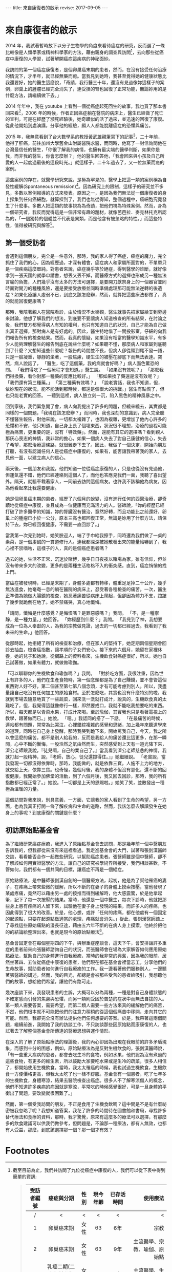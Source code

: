 #+options: toc:nil
#+BEGIN_EXPORT html
---
title: 來自康復者的啟示
revise: 2017-09-05
---
#+END_EXPORT

* 來自康復者的啟示

  2014 年，我試著暫時放下以分子生物學的角度來看待癌症的研究，反而選了一條比較像是人類學家或精神科學家的方法，藉由親身的調查與訪問[fn:1]，去向那些從癌症中康復的人學習，試著解開癌症這疾病的神祕面紗。

  我訪問的第一個癌症康復者，是個卵巢癌末期的患者，然而，在沒有接受任何治療的情況下，才半年，就已經無藥而癒。當我見到她時，我甚至覺得她的健康狀態比我還要好，她的醫生這麼說，「奇蹟，我行醫三十年，還沒有見過像妳這樣子的案例，卵巢上的腫瘤已經完全消失了，連受損的腎也回復了正常功能，無論妳用的是什麼方法，請繼續做下去。」

  2014 年年中，我在 youtube 上看到一個從癌症起死回生的故事，我也買了那本書回來看[fn:2]，2006 年的時候，作者正因癌症躺在醫院的病床上，醫生已經做了死亡的宣判，可是在經歷了瀕死經驗後，她奇蹟似的活了過來，並迅速的回復了康復。從此他開始到處演講，分享他的經驗，願人人都能脫離癌症的恐懼與痛苦。

  2015 年，我無意看到了台大數學系的教授黃武雄親筆寫下的記事[fn:3]，二十年前，他得了肝癌，前往加州大學舊金山附屬醫院求醫，而同時，他寫了一封信詢問他在台灣最信任的醫生，「你很了解我的病情，也擁有最尖端的醫學判斷，如果你是我，而非我的醫生，你會怎麼辦？」他的醫生回答他，「我會回來與小孩及自己所愛的人一起度過最後的這段時光。」就這樣子，二十年過去了，又一位無藥而癒的案例。

  這些案例的存在，就醫學研究來說，是極為罕見的，醫學上把這一類的案例稱為自發性緩解(Spontaneous remission)[fn:4]。因為研究上的限制，這樣子的研究並不多見，多數以案例報導的方式來發表。原因之一，是因為我們無法從一個康復者的身上採集到任何癌細胞，就算採到了，我們也無從得知，整個過程中，癌細胞究竟發生了什麼事。多數人把這類的故事視為為奇蹟，把他們視為特殊案例。然而，身為一個研究者，我反而覺得這是一個非常有趣的題材，就像芭芭拉．麥克林托克所認為的，「一個獨特的個體並不代表是異類，而是他含有被忽略的特性。」而這些特性，值得被研究與解答[fn:5]。

** 第一個受訪者
   會遇到這個朋友，完全是一件意外，那時，我的家人得了癌症，癌症的魔力，完全抓住了我們的心，因為經歷過，才深有體會，癌症病人和家屬所面對的，不單單只是一個疾病這麼單純。對患者來說，癌症幾乎等於絕症，得到醫學的診斷，就好像拿到一張天國的就學申請書，想丟又丟不掉，而醫療方式的選擇也形成另一種無法言喻的負擔，人們幾乎沒有太多的方法可選擇，是要開刀獻祭身上的一個器官並同時面對開刀的種種風險，還是要接受放療並同時準備處理那可能無法逆轉的後遺症？如果化療讓人虛弱不已，到底又該怎麼辦，然而，就算把這些療法都做了，真的就能回復健康嗎？

   那時，我陪著親人在醫院看診，由於情況不太樂觀，醫生就事先把家屬給支到旁邊來討論，他想了解我們的想法，到底要不要讓病人知道檢查的所有結果，在討論之後，我們雙方都覺得病人有知的權利，也只有知道自己的狀況，自己才能為自己做出真正選擇，那對病人是有好處的。因此，醫生特地借了一間投影室，仔細的向我們報告所有的檢查結果。然而，我真的懷疑，如果沒有相當的醫學知識水平，有多少人能夠理解醫生的報告到底在說些什麼呢？如果聽不懂，那麼病人和家屬到底聽到了什麼？又想知道些什麼呢？報告的時間並不長，但病人卻從頭到尾不發一語，只是一臉凝重，靜靜的坐著，一股焦慮，硬生生的被壓在腳底下而無法表達。突然，病人說話了， 「醫生，吃了這個藥，我的病就會好嗎？」病人面色驚恐的問。 「我們得吃了一個療程才會知道。」醫生說。 「如果沒有效呢？」 「那麼我們得換藥，看你對那一種藥的反應比較好。」 「那如果換了藥還是沒有效呢？」 「我們還有第三種藥。」 「第三種藥有效嗎？」 「說老實話，我也不知道，但，依妳現在的狀況，能不能活到那時候，都還是個很大的挑戰。」醫生有點慌了，但也只能老實的回答。 一聽到這裡，病人臉立刻一沉，陷入黑色的精神風暴之中。

   回到家後，我們緊急開了會，病人向我提出了許多的問題，但繞來繞去，其實都是同樣的一個問題，「我現在該怎麼辦？」而同時，我也深刻的意識到，病人完全聽不懂醫生報告，對他來說，一切都太複雜了，也因為複雜，更增加了他內心許多的恐懼和不安，他只知道，自己身上長了個壞東西，狀況很不理想，治療的過程可能極為痛苦，更重要的是，沒有「特效藥」。然而，還能有其它的選擇嗎？看到親人那灰心喪志的神情，我非常的擔心，如果一個病人失去了對自己康健的信心，失去了希望，那麼治療這條路，就很難走下去了。因此，我做了一個決定，開始向朋友打聽，有沒有認識任何人是從癌症中康復的，如果有，能否讓我帶著我的家人，去見他一面，以建立病人的信心。

   兩天後，一個朋友和我說，他們知道一位從癌症康復的人，只是也從沒有見過他，但運氣還不錯，他們已經連絡到這個人了，而他也答應見我們一面，我聽了喜出望外。隔天，就驅車載著家人，一同前去訪問這個病友。也許我不該稱他為病友，因為他看起來比我還要健康。

   她是個卵巢癌末期的患者，經歷了六個月的蛻變，沒有進行任何的西醫治療，卻奇蹟地從癌症中康復，並且成為一位健康而充滿活力的人。醫師說，「妳的經歷已經打破了許多醫學的知識，妳的腎臟沒有醫治，竟然好轉，而且功能比之前還好，卵巢上的腫瘤已小於一公分，原本三高也都回復正常，無論是妳用了什麼方法，請保持下去，妳已經回復健康，不需要一直回診了。」

   當我第一次見到她時，她笑臉迎人，端了手巾給我擦手，同時還為我們做了一桌的素菜，是一個虔誠的一貫道修行人。連我都深深被她散發出來的能量給嚇到了，我心裡不禁嘀咕，這樣子的人，真的是個癌症患者嗎？

   過去的她，生活不正常，沉迷於賭博，幾乎日日夜夜以賭場為家，雖有信仰，但並沒有帶來多大的改變，更多的是兩種生活格格不入的衝突感。直到，癌症悄悄的找上門。

   當癌症被發現時，已經是末期了，身體多處都有轉移，體重足足掉二十公斤，幾乎無法進食，她奄奄一息的躺在醫院的病床上，忍受著各種檢查的痛苦。一次，醫生正準備為她做大腸鏡的檢查，她忍著痛苦從病床上爬起，但卻因為體力不支，踉蹌了幾步就跪倒在地了。她不禁痛哭，真心地懺悔。

   「請問，懺悔是什麼感覺？是悔恨嗎？是罪惡感嗎？」我問。 「不，是一種寧靜，是一種力量。」她回答。 「妳經歷到什麼？」我問。 「我見到了神，我想要成為一位為人奉獻的人，為我的宗教做見證，過去的一切都已經過去。我看到了我未來的生命。」他回答。

   從那時起，她拒絕了所有的檢查和治療，但在家人的堅持下，她定期兩個星期會回診去抽血，檢查癌指數，讓孝順的子女們安心。接下來的六個月，她留在家裡休養，她的兒子和她說，從網路上的資料看來，生機飲食對癌症很好，所以，她也自己試著做，如果有體力，就做做瑜伽。

   「可以聊聊你的生機飲食和瑜伽嗎？」我問。
   「對於吃方面，我很注重，因為世上有許多的人，他們在生產食物時，第一個念頭都是為了自己賺錢，並不會管這個東西對人好不好，第二個甚至第七第八個念頭，才有可能考慮到別人。所以，我盡量讓自己吃沒有任何加工的原始食材。至於怎麼吃，其實也沒有什麼特別的啦，我就到市場去隨意地買了一些蔬菜，回來洗一洗就打成汁，說真的，生機飲食真的太難吃了，但，我覺得這就像修行一樣，即然要戒口，我就不能吃我想要吃的東西。所以，每天都是以青菜水果，打成汁來喝。至於瑜伽，其實我也只是看著電視上的教學，跟著做而已。」她說。
   「嗯。」我認同的搭了一下話。
   「在最痛苦的時候，連站都有問題，常常為此哭泣，心裡錯綜複雜的感覺和思緒，加上幾年來聽道學來的道理，同時在自己身上發酵，那時我哭到跪下來，開始罵我自己，今天，我之所以會這麼的痛苦，都不是別人給我的，反而是我給人的痛苦還比這更多，在那一瞬間，心中不斷的慚悔，一股浩然之氣由然而生，突然感受到上天有一道光降下來，濟公老師跟我說，『徒兒啊，自己的業自己了。』當我看到濟公老師慈悲的神情，我就打起一股精神，說，『老師，放心，徒兒還撐得住。』」她繼續說。 「老實說，當我發現一切都沒得依靠時，那時，我能做的，就是依靠三寶。人施不上力的地方，就交給上天，依靠三寶。也奇怪，幾個月後，我的身體不但沒有惡化，還不斷的回復健康，我開始參加佛堂的活動，到了六個月後，我又回去回診，那時，我的所有指數都已經正常了。」她說。「一切都是上天的恩賜啦。」她笑了笑，並散發出一種極為溫暖的力量。

   這個訪問對我來說，別具意義，一方面，它讓我的家人看到了生命的希望，另一方面，也為我真正打開一條了解疾病和生命的道路，然而，我該怎麼去解讀發生在她身上的事呢？到底康復的關鍵是什麼？


** 初訪原始點基金會
   為了繼續研究癌症療癒，我進入了原始點基金會去訪問，那是幾年前一個中醫朋友告訴我的，但我卻從來沒有來這裡看過。我走進基金會的大門，試著和張釗漢醫師交談，看看能否合作一起做些研究，以幫助癌症患者。張醫師雖是個中醫師，卻不了解該如何用實證醫學的方法，讓自己的研究被學術界所接受，我們相談甚歡，不管如何，我們都有一個共同的目標，讓癌症不再是一個絕症。

   原始點療法，是中醫師張釗漢自創的一個醫療方法，起初，他是為了幫他罹癌的妻子，在疼痛上帶來些微的緩解，所以不斷的在妻子的身體上摸索按壓，當他發現了某處疼痛，竟然可以藉由另一處的按推而得到緩解時，他大感震驚，於是他拿起筆，記下了每一次按壓的結果。當時，他還是一個中醫生，每次下診時，他就把那些身上患有疼痛的人留下來，試驗他在妻子身上發現的結果，而許多人的疼痛，也因此得到了很大的改善。於是，他心想，或許「任何的疼痛，都在他處有一個固定的起源點，只要在起源點做適當的處理，疼痛就會消失。」從此，張釗漢醫師踏上了尋找這些原始痛點的漫長征途，藉由五六年不斷的在病人身上摸索，他終於把他的的結論給整理出來，也就是現今的原始點療法[fn:6]。

   基金會固定會在每個星期四的下午，與辦重症座談會，這天下午，會安排讓許多重症的患者前來向張醫師諮詢自己的狀況，而張醫師會在場為大家解答如何應用原始點療法，幫助自己的身體進行自我療癒，當時的我非常的興奮，因為我的眼前，居然坐著四、五位從癌症中康復的患者，他們現在都在基金會裡當志工，分享他們的生命故事，幫助患者如何進行自我療癒的工作。我一邊看著他們服務別人，一邊聽著張醫師的講述，然而，我的目光，卻總是會被那些受苦的患者給吸引，我想聽他們的故事，想給他們希望，讓他們有路可走。

   幾次座談下來，我發現患者的主訴，大概可以分為兩種，一種是對自己身體狀態的不確定感而引發的焦慮與恐懼，而另一類則受困於苦楚的症狀中而無法自拔的人。第一類人需要答案，需要希望，而第二類人需要一些方法來真的緩解他們的痛苦，不然，他們根本就不可能把他們的注意力稍稍的從這個個痛苦中移開，走向其它的可能。然而，我卻完全沒有辦法提供他們任何想要的答案。於是，我帶著這兩個問題，繼續前進，我開始了我的訪談工作，不只訪談那些因原始點而康康復的人，也試著去了解整個基金會所傳達的醫療思想與運作情形。

   在深入的了解了原始點療法的理論後，我的內心卻因為出現在我眼前的許多矛盾現象，而感到十分的困惑，例如，原始點療法為是反對生機飲食的，張釗漢醫師說，「有一些重大疾病的患者，都會去吃生冷的食物，例如水果，他們認為沒有煮過的這些食物，有更多的維生素，所以鼓勵大家要吃水果或是生冷的疏菜，很多人相信了，都開始使用生機飲食。當時，我太太罹癌的時候，我也試過生機飲食，生機飲食一方便價格更高，但我太太吃了也一樣不舒服。基金會有一個患者，吃了七年多的生機飲食，身體寒涼，結果去醫院檢查出癌症。很多人不了解寒涼傷人的概念，他們不知道許多疾病的病因就是寒涼，平常吃的時候感覺很好，可是一旦身體的平衡出了問題，要改變就很困難了。」

   然而，第一個受我訪問的朋友，不正是食用了生機食飲嗎？這中間是不是有什麼祕密被我忽略了呢？我想知道答案，我花了許多的時間待在圖書館和書局，尋找許多替代療法和食療的資料，那時，我才驚覺，原來有這麼多的療法可以選擇，有那麼多的飲食建議可以供我們做參考，但問題是，不論那一種療法，都有人無效，也都有人受益，那麼，到底該選擇那一個？那一個才有效？

* Footnotes

[fn:1] 截至目前為止，我們共訪問了九位從癌症中康復的人，我們可以從下表中得到簡單的資訊:
#+BEGIN_QUOTE

#+ATTR_HTML: :border 2 :rules all :frame border
| 受訪者編號 | 癌症與分期                 | 性別 | 現今年齡 | 已存活時間  |                     使用療法 |
|------------+----------------------------+------+----------+-------------+------------------------------|
| /          | <                          | <    | <        | <           |                            < |
| <c>        | <c>                        | <c>  | <c>      | <c>         |                          <r> |
| 1          | 卵巢癌末期                 | 女性 | 63       | 6年         |                         宗教 |
| 2          | 卵巢癌末期                 | 女性 | 63       | 9年         | 主流醫學、宗教、瑜伽、原始點 |
| 3          | 乳癌二期(二十年前分類法)   | 女性 | 71       | 20年+       |           主流醫學、生機飲食 |
| 4          | 大腸癌三期                 | 男性 | 64       | 7年         |             主流醫學、原始點 |
| 5          | 乳癌末期(二十年前分類法)   | 女性 | 74       | 20年+       |                   宗教、瑜伽 |
| 6          | 大腸癌初期(治療中轉為三期) | 女性 | 38       | 第3年       |                     主流醫學 |
| 7          | 二十年前乳癌初期後複發     | 女性 | 57       | 20年+       |         主流醫學、氣功、靜坐 |
| 8          | 前列腺癌末期               | 男性 | 60       | 3年，已過逝 |                 多種替代療法 |
| 9          | 乳癌一期                   | 女性 | 50       | 7年         |   主流醫學、心靈課程、原始點 |
| 10         | 急性淋巴白血病             | 女性 | 60       | 4年         |               主流醫學、宗教 |
|------------+----------------------------+------+----------+-------------+------------------------------|

其中，癌症與分期這個欄位，是由受訪者口述當時醫生診斷的結果，然而，二十年來，對於癌症的分類，有多次的更新，由於許多受訪者存活已超過二十年，只得記錄口述結果。而使用療法這個欄位，並不等同於醫學所定義的療法，只是將受訪者在生病期間所進行的各種嘗試與方法，進行歸類後整理出來的列表。
#+END_QUOTE

[fn:2] 艾妮塔．穆札尼，《死過一次才學會愛》，橡實文化，2013

[fn:3] http://www.tmitrail.org.tw/whunag/?p=709

[fn:4] https://en.wikipedia.org/wiki/Spontaneous_remission

[fn:5] 羅傑．瓊斯，《衝擊，改變世界的物理概念》，正中書局，1997，頁342

[fn:6] 關於原始點療法的詳細資料，請見 http://cch-foundation.org/

